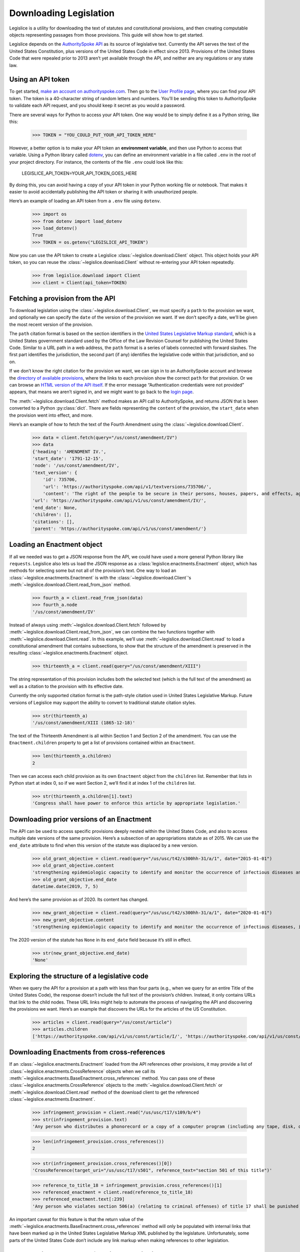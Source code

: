 .. _downloading:

Downloading Legislation
=======================================

Legislice is a utility for downloading the text of statutes and
constitutional provisions, and then creating computable objects
representing passages from those provisions. This guide will show
how to get started.

Legislice depends on the `AuthoritySpoke
API <https://authorityspoke.com/>`__ as its source of legislative text.
Currently the API serves the text of the United States Constitution,
plus versions of the United States Code in effect since 2013. Provisions
of the United States Code that were repealed prior to 2013 aren’t yet
available through the API, and neither are any regulations or any state
law.

.. _using-an-api-token:

Using an API token
---------------------

To get started, `make an account on
authorityspoke.com <https://authorityspoke.com/account/signup/>`__. Then
go to the `User Profile
page <https://authorityspoke.com/account/profile/>`__, where you can
find your API token. The token is a 40-character string of random
letters and numbers. You’ll be sending this token to AuthoritySpoke to
validate each API request, and you should keep it secret as you would a
password.

There are several ways for Python to access your API token. One way
would be to simply define it as a Python string, like this:

    >>> TOKEN = "YOU_COULD_PUT_YOUR_API_TOKEN_HERE"

However, a better option is to make your API token an **environment
variable**, and then use Python to access that variable. Using a Python
library called `dotenv <https://pypi.org/project/python-dotenv/>`__, you
can define an environment variable in a file called ``.env`` in the root
of your project directory. For instance, the contents of the file
``.env`` could look like this:

   LEGISLICE_API_TOKEN=YOUR_API_TOKEN_GOES_HERE

By doing this, you can avoid having a copy of your API token in your
Python working file or notebook. That makes it easier to avoid
accidentally publishing the API token or sharing it with unauthorized
people.

Here’s an example of loading an API token from a ``.env`` file using
``dotenv``.

    >>> import os
    >>> from dotenv import load_dotenv
    >>> load_dotenv()
    True
    >>> TOKEN = os.getenv("LEGISLICE_API_TOKEN")

Now you can use the API token to create a Legislice :class:`~legislice.download.Client` object.
This object holds your API token, so you can reuse the :class:`~legislice.download.Client`
without re-entering your API token repeatedly.

    >>> from legislice.download import Client
    >>> client = Client(api_token=TOKEN)

.. _fetching-a-provision:

Fetching a provision from the API
------------------------------------

To download legislation using the :class:`~legislice.download.Client`, we must specify a
``path`` to the provision we want, and optionally we can specify the
``date`` of the version of the provision we want. If we don’t specify
a date, we’ll be given the most recent version of the provision.

The ``path`` citation format is based on the section identifiers in the
`United States Legislative Markup
standard <https://uscode.house.gov/download/resources/USLM-User-Guide.pdf>`__,
which is a United States government standard used by the Office of the
Law Revision Counsel for publishing the United States Code. Similar to a
URL path in a web address, the ``path`` format is a series of labels
connected with forward slashes. The first part identifies the
jurisdiction, the second part (if any) identifies the legislative code
within that jurisdiction, and so on.

If we don’t know the right citation for the provision we want, we can
sign in to an AuthoritySpoke account and
browse the `directory of available
provisions <https://authorityspoke.com/legislice/>`__, where the links
to each provision show the correct ``path`` for that provision. Or we can browse an `HTML
version of the API itself <https://authorityspoke.com/api/v1/>`__. If
the error message “Authentication credentials were not
provided” appears, that means we aren’t signed in, and we might want to go
back to the `login page <https://authorityspoke.com/account/login/>`__.

The :meth:`~legislice.download.Client.fetch` method makes an API call to AuthoritySpoke, and
returns JSON that is been converted to a Python :py:class:`dict`. There are
fields representing the ``content`` of the provision, the ``start_date``
when the provision went into effect, and more.

Here’s an example of how to fetch the text of the Fourth Amendment using
the :class:`~legislice.download.Client`.

    >>> data = client.fetch(query="/us/const/amendment/IV")
    >>> data
    {'heading': 'AMENDMENT IV.',
    'start_date': '1791-12-15',
    'node': '/us/const/amendment/IV',
    'text_version': {
        'id': 735706,
        'url': 'https://authorityspoke.com/api/v1/textversions/735706/',
        'content': 'The right of the people to be secure in their persons, houses, papers, and effects, against unreasonable searches and seizures, shall not be violated, and no Warrants shall issue, but upon probable cause, supported by Oath or affirmation, and particularly describing the place to be searched, and the persons or things to be seized.'},
    'url': 'https://authorityspoke.com/api/v1/us/const/amendment/IV/',
    'end_date': None,
    'children': [],
    'citations': [],
    'parent': 'https://authorityspoke.com/api/v1/us/const/amendment/'}

.. _loading-an-enactment:

Loading an Enactment object
------------------------------

If all we needed was to get a JSON response from the API, we could
have used a more general Python library like ``requests``. Legislice
also lets us load the JSON response as a :class:`legislice.enactments.Enactment` object, which
has methods for selecting some but not all of the provision’s
text. One way to load an :class:`~legislice.enactments.Enactment` is with the
:class:`~legislice.download.Client`'s :meth:`~legislice.download.Client.read_from_json` method.

    >>> fourth_a = client.read_from_json(data)
    >>> fourth_a.node
    '/us/const/amendment/IV'

Instead of always using :meth:`~legislice.download.Client.fetch` followed by
:meth:`~legislice.download.Client.read_from_json`, we can combine the two functions together
with :meth:`~legislice.download.Client.read`. In this example, we’ll use
:meth:`~legislice.download.Client.read` to load a
constitutional amendment that contains subsections, to show that the
structure of the amendment is preserved in the resulting
:class:`~legislice.enactments.Enactment` object.

    >>> thirteenth_a = client.read(query="/us/const/amendment/XIII")

The string representation of this provision includes both the selected
text (which is the full text of the amendment) as well as a citation to
the provision with its effective date.

Currently the only supported citation format is the path-style citation
used in United States Legislative Markup. Future versions of Legislice
may support the ability to convert to traditional statute citation
styles.

    >>> str(thirteenth_a)
    '/us/const/amendment/XIII (1865-12-18)'

The text of the Thirteenth Amendment is all within Section 1 and Section
2 of the amendment. You can use the ``Enactment.children`` property to
get a list of provisions contained within an ``Enactment``.

    >>> len(thirteenth_a.children)
    2

Then we can access each child provision as its own ``Enactment`` object
from the ``children`` list. Remember that lists in Python start at index
0, so if we want Section 2, we’ll find it at index 1 of the
``children`` list.

    >>> str(thirteenth_a.children[1].text)
    'Congress shall have power to enforce this article by appropriate legislation.'

.. _downloading-prior-versions-of-an-enactment:

Downloading prior versions of an Enactment
---------------------------------------------

The API can be used to access specific provisions deeply nested within
the United States Code, and also to access multiple date versions of the
same provision. Here’s a subsection of an appropriations statute as of
2015. We can use the ``end_date`` attribute to find when this version of
the statute was displaced by a new version.

    >>> old_grant_objective = client.read(query="/us/usc/t42/s300hh-31/a/1", date="2015-01-01")
    >>> old_grant_objective.content
    'strengthening epidemiologic capacity to identify and monitor the occurrence of infectious diseases and other conditions of public health importance;'
    >>> old_grant_objective.end_date
    datetime.date(2019, 7, 5)


And here’s the same provision as of 2020. Its content has changed.

    >>> new_grant_objective = client.read(query="/us/usc/t42/s300hh-31/a/1", date="2020-01-01")
    >>> new_grant_objective.content
    'strengthening epidemiologic capacity to identify and monitor the occurrence of infectious diseases, including mosquito and other vector-borne diseases, and other conditions of public health importance;'


The 2020 version of the statute has ``None`` in its ``end_date`` field
because it’s still in effect.

    >>> str(new_grant_objective.end_date)
    'None'

.. _exploring-the-structure-of-a-legislative-code:

Exploring the structure of a legislative code
------------------------------------------------

When we query the API for a provision at a path with less than four
parts (e.g., when we query for an entire Title of the United States
Code), the response doesn’t include the full text of the provision’s
children. Instead, it only contains URLs that link to the child nodes.
These URL links might help to automate the process of navigating the API and
discovering the provisions we want. Here’s an example that discovers
the URLs for the articles of the US Constitution.

    >>> articles = client.read(query="/us/const/article")
    >>> articles.children
    ['https://authorityspoke.com/api/v1/us/const/article/I/', 'https://authorityspoke.com/api/v1/us/const/article/II/', 'https://authorityspoke.com/api/v1/us/const/article/III/', 'https://authorityspoke.com/api/v1/us/const/article/IV/', 'https://authorityspoke.com/api/v1/us/const/article/V/', 'https://authorityspoke.com/api/v1/us/const/article/VI/', 'https://authorityspoke.com/api/v1/us/const/article/VII/']

.. _downloading-enactments-from-cross-references:

Downloading Enactments from cross-references
-----------------------------------------------

If an :class:`~legislice.enactments.Enactment` loaded from the API references other provisions, it may
provide a list of :class:`~legislice.enactments.CrossReference` objects when we call its
:meth:`~legislice.enactments.BaseEnactment.cross_references` method. You can pass one of these
:class:`~legislice.enactments.CrossReference` objects to the
:meth:`~legislice.download.Client.fetch` or
:meth:`~legislice.download.Client.read` method of
the download client to get the referenced :class:`~legislice.enactments.Enactment`.

    >>> infringement_provision = client.read("/us/usc/t17/s109/b/4")
    >>> str(infringement_provision.text)
    'Any person who distributes a phonorecord or a copy of a computer program (including any tape, disk, or other medium embodying such program) in violation of paragraph (1) is an infringer of copyright under section 501 of this title and is subject to the remedies set forth in sections 502, 503, 504, and 505. Such violation shall not be a criminal offense under section 506 or cause such person to be subject to the criminal penalties set forth in section 2319 of title 18.'

    >>> len(infringement_provision.cross_references())
    2

    >>> str(infringement_provision.cross_references()[0])
    'CrossReference(target_uri="/us/usc/t17/s501", reference_text="section 501 of this title")'

    >>> reference_to_title_18 = infringement_provision.cross_references()[1]
    >>> referenced_enactment = client.read(reference_to_title_18)
    >>> referenced_enactment.text[:239]
    'Any person who violates section 506(a) (relating to criminal offenses) of title 17 shall be punished as provided in subsections (b), (c), and (d) and such penalties shall be in addition to any other provisions of title 17 or any other law.'


An important caveat for this feature is that the return value of the
:meth:`~legislice.enactments.BaseEnactment.cross_references` method will only be populated with internal links
that have been marked up in the United States Legislative Markup XML
published by the legislature. Unfortunately, some parts of the United
States Code don’t include any link markup when making references to
other legislation.

.. _downloading-enactments-from-inbound-citations:

Downloading Enactments from inbound citations
------------------------------------------------

The method in the previous section finds and downloads Enactments
cited by a known :class:`~legislice.enactments.Enactment`. But sometimes we want to discover
provisions that cite *to* a particular provision. These “inbound”
citations are not stored on the Python Enactment object. Instead, we
have to go back to the download client and make an API request to get
them, using the :meth:`~legislice.download.Client.citations_to` method.

In this example, we’ll get all the citations to the provision of the
United States Code cited ``/us/usc/t17/s501`` (in other
words, `Title 17, Section 501 <https://authorityspoke.com/legislice/us/usc/t17/s501/>`__).
This gives us all known provisions that cite to that node
in the document tree, regardless of whether different text has been
enacted at that node at different times.


    >>> inbound_refs = client.citations_to("/us/usc/t17/s501")
    >>> str(inbound_refs[0])
    'InboundReference to /us/usc/t17/s501, from (/us/usc/t17/s109/b/4 2013-07-18)'


We can examine one of these :class:`~legislice.enactments.InboundReference` objects to
see the text creating the citation.

    >>> inbound_refs[0].content
    'Any person who distributes a phonorecord or a copy of a computer program (including any tape, disk, or other medium embodying such program) in violation of paragraph (1) is an infringer of copyright under section 501 of this title and is subject to the remedies set forth in sections 502, 503, 504, and 505. Such violation shall not be a criminal offense under section 506 or cause such person to be subject to the criminal penalties set forth in section 2319 of title 18.'


But an :class:`~legislice.enactments.InboundReference` doesn’t have all the same information as an
:class:`~legislice.enactments.Enactment` object. Importantly, it doesn’t have the text of any
subsections nested inside the cited provision. We can use the download
:class:`~legislice.download.Client` again to convert the InboundReference into an Enactment.

    >>> citing_enactment = client.read(inbound_refs[0])
    >>> citing_enactment.node
    '/us/usc/t17/s109/b/4'

This Enactment happens not to have any child nodes nested within it, so
its full text is the same as what we saw when we looked at the
InboundReference’s content attribute.

    >>> citing_enactment.children
    []

Sometimes, an :class:`~legislice.enactments.InboundReference` has more than one citation and start
date. That means that the citing text has been enacted in different
places at different times. This can happen because the provisions of a
legislative code have been reorganized and renumbered. Here’s an
example. We’ll look for citations
to `Section 1301 of USC Title 2 <https://authorityspoke.com/legislice/us/usc/t2/s1301/>`__, which
is a section containing definitions of terms that will be used
throughout the rest of Title 2.

    >>> refs_to_definitions = client.citations_to("/us/usc/t2/s1301")
    >>> str(refs_to_definitions[0])
    'InboundReference to /us/usc/t2/s1301, from (/us/usc/t2/s4579/a/4/A 2018-05-09) and 2 other locations'

The :meth:`~legislice.download.Client.citations_to` method returns a list,
and two of the InboundReferences in this list have been enacted in three different
locations.

    >>> str(refs_to_definitions[0].locations[0])
    '(/us/usc/t2/s60c-5/a/2/A 2013-07-18)'

When we pass an InboundReference to :meth:`~legislice.download.Client.read`, the download client
makes an :class:`~legislice.enactments.Enactment` from the most recent location where the citing
provision has been enacted.

    >>> str(client.read(refs_to_definitions[0]))
    '/us/usc/t2/s4579/a/4/A (2018-05-09)'

If we need the :class:`~legislice.enactments.Enactment` representing the statutory text before it was
moved and renumbered, we can pass one of the :class:`~legislice.enactments.CitingProvisionLocation`
objects to the :class:`~legislice.download.Client` instead. Note that the Enactment we get
this way has the same content text, but a different citation node, an
earlier start date, and an earlier end date.

    >>> citing_enactment_before_renumbering = client.read(refs_to_definitions[0].locations[0])
    >>> str(citing_enactment_before_renumbering)
    '/us/usc/t2/s60c-5/a/2/A (2013-07-18)'

    >>> citing_enactment_before_renumbering.end_date
    datetime.date(2014, 1, 16)
